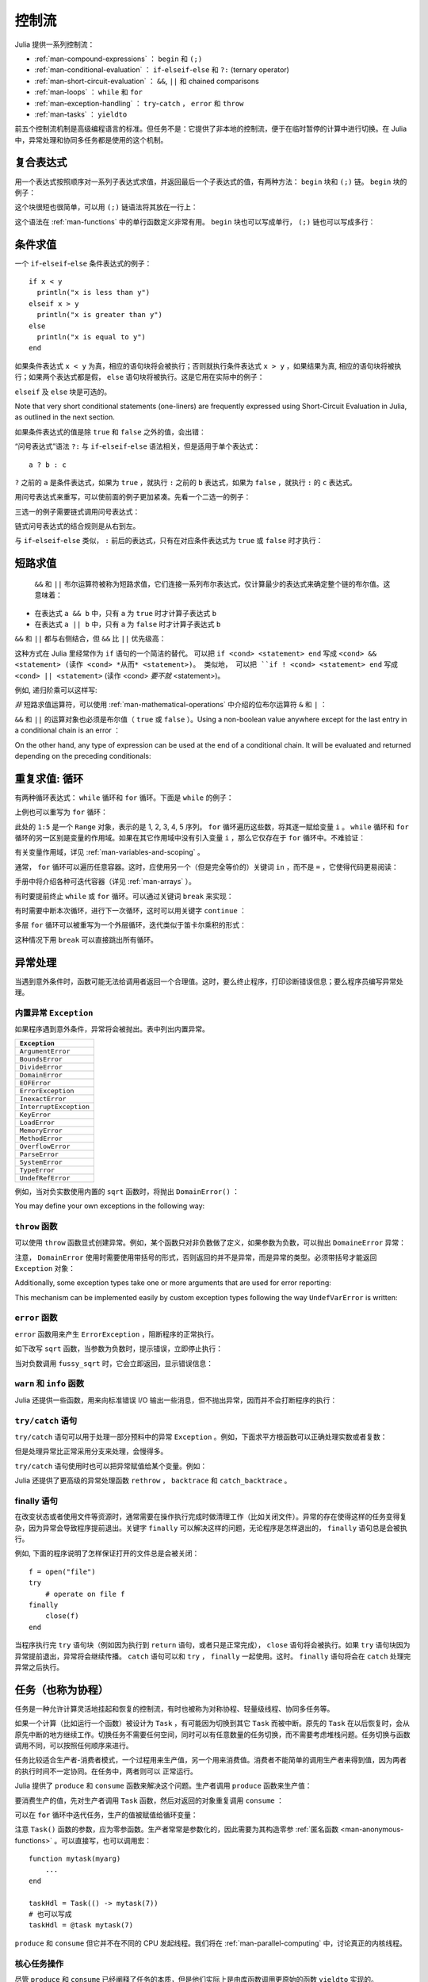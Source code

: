 .. _man-control-flow:

********
 控制流
********

Julia 提供一系列控制流：

-  :ref:`man-compound-expressions` ： ``begin`` 和 ``(;)``
-  :ref:`man-conditional-evaluation` ： ``if``-``elseif``-``else`` 和 ``?:`` (ternary operator)
-  :ref:`man-short-circuit-evaluation` ： ``&&``, ``||`` 和 chained comparisons
-  :ref:`man-loops` ： ``while`` 和 ``for``
-  :ref:`man-exception-handling` ： ``try``-``catch`` ， ``error`` 和 ``throw``
-  :ref:`man-tasks` ： ``yieldto``

前五个控制流机制是高级编程语言的标准。但任务不是：它提供了非本地的控制流，便于在临时暂停的计算中进行切换。在 Julia 中，异常处理和协同多任务都是使用的这个机制。

.. _man-compound-expressions:

复合表达式
----------

用一个表达式按照顺序对一系列子表达式求值，并返回最后一个子表达式的值，有两种方法： ``begin`` 块和 ``(;)`` 链。 ``begin`` 块的例子：

.. doctest::

    julia> z = begin
             x = 1
             y = 2
             x + y
           end
    3

这个块很短也很简单，可以用 ``(;)`` 链语法将其放在一行上：

.. doctest::

    julia> z = (x = 1; y = 2; x + y)
    3

这个语法在 :ref:`man-functions` 中的单行函数定义非常有用。 ``begin`` 块也可以写成单行， ``(;)`` 链也可以写成多行：

.. doctest::

    julia> begin x = 1; y = 2; x + y end
    3

    julia> (x = 1;
            y = 2;
            x + y)
    3

.. _man-conditional-evaluation:

条件求值
--------

一个 ``if``-``elseif``-``else`` 条件表达式的例子： ::

    if x < y
      println("x is less than y")
    elseif x > y
      println("x is greater than y")
    else
      println("x is equal to y")
    end

如果条件表达式 ``x < y`` 为真，相应的语句块将会被执行；否则就执行条件表达式 ``x > y`` ，如果结果为真, 相应的语句块将被执行；如果两个表达式都是假， ``else`` 语句块将被执行。这是它用在实际中的例子：

.. doctest::

    julia> function test(x, y)
             if x < y
               println("x is less than y")
             elseif x > y
               println("x is greater than y")
             else
               println("x is equal to y")
             end
           end
    test (generic function with 1 method)

    julia> test(1, 2)
    x is less than y

    julia> test(2, 1)
    x is greater than y

    julia> test(1, 1)
    x is equal to y

``elseif`` 及 ``else`` 块是可选的。

Note that very short conditional statements (one-liners) are frequently expressed using
Short-Circuit Evaluation in Julia, as outlined in the next section.

如果条件表达式的值是除 ``true`` 和 ``false`` 之外的值，会出错：

.. doctest::

    julia> if 1
             println("true")
           end
    ERROR: type: non-boolean (Int64) used in boolean context

“问号表达式”语法 ``?:`` 与 ``if``-``elseif``-``else`` 语法相关，但是适用于单个表达式： ::

    a ? b : c

``?`` 之前的 ``a`` 是条件表达式，如果为 ``true`` ，就执行 ``:`` 之前的 ``b`` 表达式，如果为 ``false`` ，就执行 ``:`` 的 ``c`` 表达式。

用问号表达式来重写，可以使前面的例子更加紧凑。先看一个二选一的例子：

.. doctest::

    julia> x = 1; y = 2;

    julia> println(x < y ? "less than" : "not less than")
    less than

    julia> x = 1; y = 0;

    julia> println(x < y ? "less than" : "not less than")
    not less than

三选一的例子需要链式调用问号表达式：

.. doctest::

    julia> test(x, y) = println(x < y ? "x is less than y"    :
                                x > y ? "x is greater than y" : "x is equal to y")
    test (generic function with 1 method)

    julia> test(1, 2)
    x is less than y

    julia> test(2, 1)
    x is greater than y

    julia> test(1, 1)
    x is equal to y

链式问号表达式的结合规则是从右到左。

与 ``if``-``elseif``-``else`` 类似， ``:`` 前后的表达式，只有在对应条件表达式为 ``true`` 或 ``false`` 时才执行：

.. doctest::

    julia> v(x) = (println(x); x)
    v (generic function with 1 method)


    julia> 1 < 2 ? v("yes") : v("no")
    yes
    "yes"

    julia> 1 > 2 ? v("yes") : v("no")
    no
    "no"

.. _man-short-circuit-evaluation:

短路求值
--------

 ``&&`` 和 ``||`` 布尔运算符被称为短路求值，它们连接一系列布尔表达式，仅计算最少的表达式来确定整个链的布尔值。这意味着：

-  在表达式 ``a && b`` 中，只有 ``a`` 为 ``true`` 时才计算子表达式 ``b``
-  在表达式 ``a || b`` 中，只有 ``a`` 为 ``false`` 时才计算子表达式 ``b``

``&&`` 和 ``||`` 都与右侧结合，但 ``&&`` 比 ``||`` 优先级高：

.. doctest::

    julia> t(x) = (println(x); true)
    t (generic function with 1 method)

    julia> f(x) = (println(x); false)
    f (generic function with 1 method)

    julia> t(1) && t(2)
    1
    2
    true

    julia> t(1) && f(2)
    1
    2
    false

    julia> f(1) && t(2)
    1
    false

    julia> f(1) && f(2)
    1
    false

    julia> t(1) || t(2)
    1
    true

    julia> t(1) || f(2)
    1
    true

    julia> f(1) || t(2)
    1
    2
    true

    julia> f(1) || f(2)
    1
    2
    false
    
.. This behavior is frequently used in Julia to form an alternative to very short
.. ``if`` statements. Instead of ``if <cond> <statement> end``, one can write 
.. ``<cond> && <statement>`` (which could be read as: <cond> *and then* <statement>).
.. Similarly, instead of ``if ! <cond> <statement> end``, one can write
.. ``<cond> || <statement>`` (which could be read as: <cond> *or else* <statement>).

这种方式在 Julia 里经常作为 ``if`` 语句的一个简洁的替代。 可以把 ``if <cond> <statement> end`` 写成
``<cond> && <statement> (读作 <cond> *从而* <statement>)。 类似地， 可以把 ``if ! <cond> <statement> end``
写成 ``<cond> || <statement>`` (读作 <cond> *要不就* <statement>)。

.. For example, a recursive factorial routine could be defined like this:
例如, 递归阶乘可以这样写:

.. doctest::

    julia> function factorial(n::Int)
               n >= 0 || error("n must be non-negative")
               n == 0 && return 1
               n * factorial(n-1)
           end
    factorial (generic function with 1 method)
    
    julia> factorial(5)
    120
    
    julia> factorial(0)
    1
    
    julia> factorial(-1)
    ERROR: n must be non-negative
     in factorial at none:2

*非* 短路求值运算符，可以使用 :ref:`man-mathematical-operations` 中介绍的位布尔运算符 ``&`` 和 ``|`` ：

.. doctest::

    julia> f(1) & t(2)
    1
    2
    false

    julia> t(1) | t(2)
    1
    2
    true

``&&`` 和 ``||`` 的运算对象也必须是布尔值（ ``true`` 或 ``false`` ）。Using a non-boolean value anywhere 
except for the last entry in a conditional chain is an error ：

.. doctest::

    julia> 1 && true
    ERROR: type: non-boolean (Int64) used in boolean context

On the other hand, any type of expression can be used at the end of a conditional chain.  
It will be evaluated and returned depending on the preceding conditionals:

.. doctest::

    julia> true && (x = rand(2,2))
    2x2 Array{Float64,2}:
      0.104159  0.402732
      0.377173  0.163156

    julia> false && (x = rand(2,2))
    false

.. _man-loops:

重复求值: 循环
--------------

有两种循环表达式： ``while`` 循环和 ``for`` 循环。下面是 ``while`` 的例子：

.. doctest::

    julia> i = 1;

    julia> while i <= 5
             println(i)
             i += 1
           end
    1
    2
    3
    4
    5

上例也可以重写为 ``for`` 循环：

.. doctest::

    julia> for i = 1:5
             println(i)
           end
    1
    2
    3
    4
    5

此处的 ``1:5`` 是一个 ``Range`` 对象，表示的是 1, 2, 3, 4, 5 序列。 ``for`` 循环遍历这些数，将其逐一赋给变量 ``i`` 。 ``while`` 循环和 ``for`` 循环的另一区别是变量的作用域。如果在其它作用域中没有引入变量 ``i`` ，那么它仅存在于 ``for`` 循环中。不难验证：

.. doctest::

    julia> for j = 1:5
             println(j)
           end
    1
    2
    3
    4
    5

    julia> j
    ERROR: j not defined

有关变量作用域，详见 :ref:`man-variables-and-scoping` 。

通常， ``for`` 循环可以遍历任意容器。这时，应使用另一个（但是完全等价的）关键词 ``in`` ，而不是 ``=`` ，它使得代码更易阅读：

.. doctest::

    julia> for i in [1,4,0]
             println(i)
           end
    1
    4
    0

    julia> for s in ["foo","bar","baz"]
             println(s)
           end
    foo
    bar
    baz

手册中将介绍各种可迭代容器（详见 :ref:`man-arrays` ）。

有时要提前终止 ``while`` 或 ``for`` 循环。可以通过关键词 ``break`` 来实现：

.. doctest::

    julia> i = 1;

    julia> while true
             println(i)
             if i >= 5
               break
             end
             i += 1
           end
    1
    2
    3
    4
    5

    julia> for i = 1:1000
             println(i)
             if i >= 5
               break
             end
           end
    1
    2
    3
    4
    5

有时需要中断本次循环，进行下一次循环，这时可以用关键字 ``continue`` ：

.. doctest::

    julia> for i = 1:10
             if i % 3 != 0
               continue
             end
             println(i)
           end
    3
    6
    9

多层 ``for`` 循环可以被重写为一个外层循环，迭代类似于笛卡尔乘积的形式：

.. doctest::

    julia> for i = 1:2, j = 3:4
             println((i, j))
           end
    (1,3)
    (1,4)
    (2,3)
    (2,4)

.. A ``break`` statement inside such a loop exits the entire nest of loops,
.. not just the inner one.

.. @readproof
这种情况下用 ``break`` 可以直接跳出所有循环。


.. _man-exception-handling:

异常处理
--------

当遇到意外条件时，函数可能无法给调用者返回一个合理值。这时，要么终止程序，打印诊断错误信息；要么程序员编写异常处理。

内置异常 ``Exception``
~~~~~~~~~~~~~~~~~~~~~~

如果程序遇到意外条件，异常将会被抛出。表中列出内置异常。

+------------------------+
| ``Exception``          |
+========================+
| ``ArgumentError``      |
+------------------------+
| ``BoundsError``        |
+------------------------+
| ``DivideError``        |
+------------------------+
| ``DomainError``        |
+------------------------+
| ``EOFError``           |
+------------------------+
| ``ErrorException``     |
+------------------------+
| ``InexactError``       |
+------------------------+
| ``InterruptException`` |
+------------------------+
| ``KeyError``           |
+------------------------+
| ``LoadError``          |
+------------------------+
| ``MemoryError``        |
+------------------------+
| ``MethodError``        |
+------------------------+
| ``OverflowError``      |
+------------------------+
| ``ParseError``         |
+------------------------+
| ``SystemError``        |
+------------------------+
| ``TypeError``          |
+------------------------+
| ``UndefRefError``      |
+------------------------+

例如，当对负实数使用内置的 ``sqrt`` 函数时，将抛出 ``DomainError()`` ：

.. doctest::

    julia> sqrt(-1)
    ERROR: DomainError
    sqrt will only return a complex result if called with a complex argument.
    try sqrt(complex(x))
     in sqrt at math.jl:284
     
You may define your own exceptions in the following way:

.. doctest::

    julia> type MyCustomException <: Exception end

``throw`` 函数
~~~~~~~~~~~~~~

可以使用 ``throw`` 函数显式创建异常。例如，某个函数只对非负数做了定义，如果参数为负数，可以抛出 ``DomaineError`` 异常：

.. doctest::

    julia> f(x) = x>=0 ? exp(-x) : throw(DomainError())
    f (generic function with 1 method)
    
    julia> f(1)
    0.36787944117144233
    
    julia> f(-1)
    ERROR: DomainError
     in f at none:1

注意， ``DomainError`` 使用时需要使用带括号的形式，否则返回的并不是异常，而是异常的类型。必须带括号才能返回 ``Exception`` 对象：

.. doctest::

    julia> typeof(DomainError()) <: Exception
    true
    
    julia> typeof(DomainError) <: Exception
    false
    
Additionally, some exception types take one or more arguments that are used for
error reporting:

.. doctest::

    julia> throw(UndefVarError(:x))
    ERROR: x not defined

This mechanism can be implemented easily by custom exception types following
the way ``UndefVarError`` is written:

.. doctest::

    julia> type UndefVarError <: Exception
               var::Symbol
           end
    julia> showerror(io::IO, e::UndefVarError) = print(io, e.var, " not defined")

``error`` 函数
~~~~~~~~~~~~~~

``error`` 函数用来产生 ``ErrorException`` ，阻断程序的正常执行。

如下改写 ``sqrt`` 函数，当参数为负数时，提示错误，立即停止执行：

.. doctest::

    julia> fussy_sqrt(x) = x >= 0 ? sqrt(x) : error("negative x not allowed")
    fussy_sqrt (generic function with 1 method)

    julia> fussy_sqrt(2)
    1.4142135623730951

    julia> fussy_sqrt(-1)
    ERROR: negative x not allowed
     in fussy_sqrt at none:1

当对负数调用 ``fussy_sqrt`` 时，它会立即返回，显示错误信息：

.. doctest::

    julia> function verbose_fussy_sqrt(x)
             println("before fussy_sqrt")
             r = fussy_sqrt(x)
             println("after fussy_sqrt")
             return r
           end
    verbose_fussy_sqrt (generic function with 1 method)

    julia> verbose_fussy_sqrt(2)
    before fussy_sqrt
    after fussy_sqrt
    1.4142135623730951

    julia> verbose_fussy_sqrt(-1)
    before fussy_sqrt
    ERROR: negative x not allowed
     in fussy_sqrt at none:1

``warn`` 和 ``info`` 函数
~~~~~~~~~~~~~~~~~~~~~~~~~

Julia 还提供一些函数，用来向标准错误 I/O 输出一些消息，但不抛出异常，因而并不会打断程序的执行：

.. doctest::

    julia> info("Hi"); 1+1
    INFO: Hi
    2
    
    julia> warn("Hi"); 1+1
    WARNING: Hi
    2
    
    julia> error("Hi"); 1+1
    ERROR: Hi
     in error at error.jl:21

``try/catch`` 语句
~~~~~~~~~~~~~~~~~~

``try/catch`` 语句可以用于处理一部分预料中的异常 ``Exception`` 。例如，下面求平方根函数可以正确处理实数或者复数：

.. doctest::

    julia> f(x) = try
             sqrt(x)
           catch
             sqrt(complex(x, 0))
           end
    f (generic function with 1 method)
    
    julia> f(1)
    1.0
    
    julia> f(-1)
    0.0 + 1.0im

但是处理异常比正常采用分支来处理，会慢得多。

``try/catch`` 语句使用时也可以把异常赋值给某个变量。例如：

.. doctest::

    julia> sqrt_second(x) = try
             sqrt(x[2])
           catch y
             if isa(y, DomainError)
               sqrt(complex(x[2], 0))
             elseif isa(y, BoundsError)
               sqrt(x)
             end
           end
    sqrt_second (generic function with 1 method)
    
    julia> sqrt_second([1 4])
    2.0
    
    julia> sqrt_second([1 -4])
    0.0 + 2.0im
    
    julia> sqrt_second(9)
    3.0
    
    julia> sqrt_second(-9)
    ERROR: DomainError
    sqrt will only return a complex result if called with a complex argument.
    try sqrt(complex(x))
     in sqrt at math.jl:284
     in sqrt_second at none:7

Julia 还提供了更高级的异常处理函数 ``rethrow`` ， ``backtrace`` 和 ``catch_backtrace`` 。

finally 语句
~~~~~~~~~~~~

在改变状态或者使用文件等资源时，通常需要在操作执行完成时做清理工作（比如关闭文件）。异常的存在使得这样的任务变得复杂，因为异常会导致程序提前退出。关键字 ``finally`` 可以解决这样的问题，无论程序是怎样退出的， ``finally`` 语句总是会被执行。

例如, 下面的程序说明了怎样保证打开的文件总是会被关闭： ::

    f = open("file")
    try
        # operate on file f
    finally
        close(f)
    end

当程序执行完 ``try`` 语句块（例如因为执行到 ``return`` 语句，或者只是正常完成）， ``close`` 语句将会被执行。如果 ``try`` 语句块因为异常提前退出，异常将会继续传播。 ``catch`` 语句可以和 ``try`` ， ``finally`` 一起使用。这时。 ``finally`` 语句将会在 ``catch`` 处理完异常之后执行。

.. _man-tasks:

任务（也称为协程）
------------------

任务是一种允许计算灵活地挂起和恢复的控制流，有时也被称为对称协程、轻量级线程、协同多任务等。

如果一个计算（比如运行一个函数）被设计为 ``Task`` ，有可能因为切换到其它 ``Task`` 而被中断。原先的 ``Task`` 在以后恢复时，会从原先中断的地方继续工作。切换任务不需要任何空间，同时可以有任意数量的任务切换，而不需要考虑堆栈问题。任务切换与函数调用不同，可以按照任何顺序来进行。

任务比较适合生产者-消费者模式，一个过程用来生产值，另一个用来消费值。消费者不能简单的调用生产者来得到值，因为两者的执行时间不一定协同。在任务中，两者则可以
正常运行。

Julia 提供了 ``produce`` 和 ``consume`` 函数来解决这个问题。生产者调用 ``produce`` 函数来生产值：

.. doctest::

    julia> function producer()
             produce("start")
             for n=1:4
               produce(2n)
             end
             produce("stop")
           end;

要消费生产的值，先对生产者调用 ``Task`` 函数，然后对返回的对象重复调用 ``consume`` ：

.. doctest::

    julia> p = Task(producer)
    Task

    julia> consume(p)
    "start"

    julia> consume(p)
    2

    julia> consume(p)
    4

    julia> consume(p)
    6

    julia> consume(p)
    8

    julia> consume(p)
    "stop"

可以在 ``for`` 循环中迭代任务，生产的值被赋值给循环变量：

.. doctest::

    julia> for x in Task(producer)
             println(x)
           end
    start
    2
    4
    6
    8
    stop

注意 ``Task()`` 函数的参数，应为零参函数。生产者常常是参数化的，因此需要为其构造零参 :ref:`匿名函数 <man-anonymous-functions>` 。可以直接写，也可以调用宏： ::

    function mytask(myarg)
        ...
    end

    taskHdl = Task(() -> mytask(7))
    # 也可以写成
    taskHdl = @task mytask(7)

``produce`` 和 ``consume`` 但它并不在不同的 CPU 发起线程。我们将在 :ref:`man-parallel-computing` 中，讨论真正的内核线程。

.. Core task operations
.. ~~~~~~~~~~~~~~~~~~~~
核心任务操作
~~~~~~~~~~~~~~~~~~~~

.. While ``produce`` and ``consume`` illustrate the essential nature of tasks, they
.. are actually implemented as library functions using a more primitive function,
.. ``yieldto``. ``yieldto(task,value)`` suspends the current task, switches
.. to the specified ``task``, and causes that task's last ``yieldto`` call to return
.. the specified ``value``. Notice that ``yieldto`` is the only operation required
.. to use task-style control flow; instead of calling and returning we are always
.. just switching to a different task. This is why this feature is also called
.. "symmetric coroutines"; each task is switched to and from using the same mechanism.


尽管 ``produce`` 和 ``consume`` 已经阐释了任务的本质，但是他们实际上是由库函数调用更原始的函数
``yieldto`` 实现的。 ``yieldto(task,value)`` 挂起当前任务，切换到特定的 ``task`` ， 并使这个
``task`` 的最后一次 ``yeidlto`` 返回 特定的 ``value``。注意 ``yieldto`` 是唯一需要的操作来进行
'任务风格'的控制流; 不需要调用和返回，我们只用在不同的任务之间切换即可。 这就是为什么这个特性被称做
"对称式协程";每一个任务的切换都是用相同的机制。

.. ``yieldto`` is powerful, but most uses of tasks do not invoke it directly.
.. Consider why this might be. If you switch away from the current task, you will
.. probably want to switch back to it at some point, but knowing when to switch
.. back, and knowing which task has the responsibility of switching back, can
.. require considerable coordination. For example, ``produce`` needs to maintain
.. some state to remember who the consumer is. Not needing to manually keep track
.. of the consuming task is what makes ``produce`` easier to use than ``yieldto``.

``yeildto`` 很强大， 但是大多数时候并不直接调用它。 当你从当前的任务切换走，你有可能会想切换回来，
但需要知道切换的时机和任务，这会需要相当的协调。 例如， ``procude`` 需要保持某个状态来记录消费者。
无需手动地记录正在消费的任务让 ``produce`` 比 ``yieldto`` 更容易使用。

.. In addition to ``yieldto``, a few other basic functions are needed to use tasks
.. effectively.
.. ``current_task()`` gets a reference to the currently-running task.
.. ``istaskdone(t)`` queries whether a task has exited.
.. ``istaskstarted(t)`` queries whether a task has run yet.
.. ``task_local_storage`` manipulates a key-value store specific to the current task.

除此之外， 为了高效地使用任务，其他一些基本的函数也同样必须。
``current_task()`` 获得当前运行任务的引用。
``istaskdone(t)`` 查询任务是否终止。
``istaskstarted(t)`` 查询任务是否启动。
``task_local_storage`` 处理当前任务的键值储存。

.. Tasks and events
.. ~~~~~~~~~~~~~~~~
任务与事件
~~~~~~~~~~~~~~~~

.. Most task switches occur as a result of waiting for events such as I/O
.. requests, and are performed by a scheduler included in the standard library.
.. The scheduler maintains a queue of runnable tasks, and executes an event loop
.. that restarts tasks based on external events such as message arrival.

.. @readproof
大多数任务的切换都是在等待像 I/O 请求这样的事件的时候，并由标准库的调度器完成。调度器记录正在运行
的任务的队列，并执行一个循环来根据外部事件(比如消息到达)重启任务。

.. The basic function for waiting for an event is ``wait``. Several objects
.. implement ``wait``; for example, given a ``Process`` object, ``wait`` will
.. wait for it to exit. ``wait`` is often implicit; for example, a ``wait``
.. can happen inside a call to ``read`` to wait for data to be available.

.. @readproof
处理等待事件的基本函数是 ``wait``。 有几种对象实现了 ``wait``，比如对于 ``Process`` 对象，
``wait`` 会等待它终止。更多的时候 ``wait`` 是隐式的， 比如 ``wait`` 可以发生在调用
``read`` 的时候，等待数据变得可用。 

.. In all of these cases, ``wait`` ultimately operates on a ``Condition``
.. object, which is in charge of queueing and restarting tasks. When a task
.. calls ``wait`` on a ``Condition``, the task is marked as non-runnable, added
.. to the condition's queue, and switches to the scheduler. The scheduler will
.. then pick another task to run, or block waiting for external events.
.. If all goes well, eventually an event handler will call ``notify`` on the
.. condition, which causes tasks waiting for that condition to become runnable
.. again.

.. @readproof
在所有的情况中, ``wait`` 最终会操作在一个负责将任务排队和重启的 ``Condition`` 对象上。
当任务在 ``Condition`` 上调用 ``wait``， 任务会被标记为不可运行，被加入到  ``Condition`` 的
队列中，再切换至调度器。 调度器会选取另一个任务来运行， 或者等待外部事件。 如果一切正常， 最终一个事件句柄
会在 ``Condition`` 上调用 ``notify``， 使正在等待的任务变得可以运行。

.. A task created explicitly by calling ``Task`` is initially not known to the
.. scheduler. This allows you to manage tasks manually using ``yieldto`` if
.. you wish. However, when such a task waits for an event, it still gets restarted
.. automatically when the event happens, as you would expect. It is also
.. possible to make the scheduler run a task whenever it can, without necessarily
.. waiting for any events. This is done by calling ``schedule(task)``, or using
.. the ``@schedule`` or ``@async`` macros (see :ref:`man-parallel-computing` for
.. more details).

调用 ``Task`` 可以生成一个初始对调度器还未知的任务， 这允许你用 ``yieldto`` 手动管理任务。不管怎样，
当这样的任务正在等待事件时，事件一旦发生，它仍然会自动重启。而且任何时候你都可以 调用 
``schedule(task)`` 或者用宏 ``@schedule`` 或 ``@async`` 来让调度器来运行一个任务，
根本不用去等待任何事件。(参见 :ref:`man-parallel-computing`)

任务状态
~~~~~~~~

.. Task states
.. ~~~~~~~~~~~

任务包含一个 ``state`` 域，它用来描述任务的执行状态。任务状态取如下的几种符号中的一种：

.. Tasks have a ``state`` field that describes their execution status. A task
.. state is one of the following symbols:

=============  ==================================================
符号           意义
=============  ==================================================
``:runnable``  任务正在运行，或可被切换到该任务
``:waiting``   Blocked waiting for a specific event
``:queued``    In the scheduler's run queue about to be restarted
``:done``      成功执行完毕
``:failed``    由于未处理的异常而终止
=============  ==================================================
